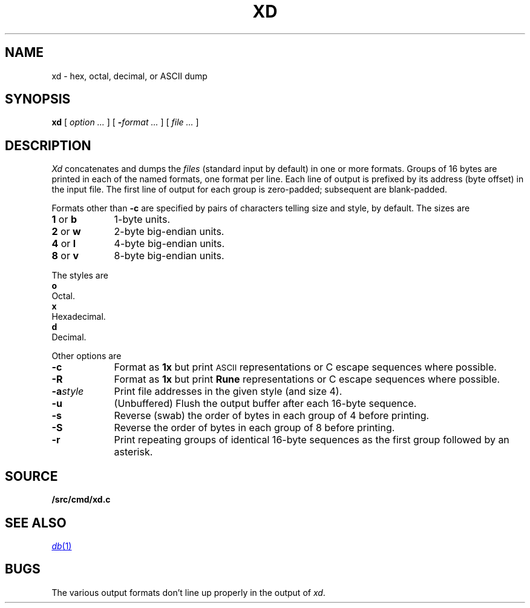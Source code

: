 .TH XD 1
.SH NAME
xd \- hex, octal, decimal, or ASCII dump
.SH SYNOPSIS
.B xd
[
.I option ...
]
[
.BI - "format ...
] [
.I file ...
]
.SH DESCRIPTION
.I Xd
concatenates and dumps the
.I files
(standard input by default)
in one or more formats.
Groups of 16 bytes are printed in each of the named formats, one
format per line.
Each line of output is prefixed by its address (byte offset)
in the input file.
The first line of output for each group is zero-padded; subsequent are blank-padded.
.PP
Formats other than
.B -c
are specified by pairs of characters telling size and style,
.L 4x
by default.
The sizes are
.TP \w'2\ or\ w\ \ \ 'u
.BR 1 " or " b
1-byte units.
.PD0
.TP
.BR 2 " or " w
2-byte big-endian units.
.TP
.BR 4 " or " l
4-byte big-endian units.
.TP
.BR 8 " or " v
8-byte big-endian units.
.PD
.PP
The styles are
.TP 0
.B o
Octal.
.PD0
.TP
.B x
Hexadecimal.
.TP
.B d
Decimal.
.PD
.PP
Other options are
.TP \w'\fL-a\fIstyle\fLXX'u
.B -c
Format as
.B 1x
but print
.SM ASCII
representations or C escape sequences where possible.
.TP
.B -R
Format as
.B 1x
but print
.B Rune
representations or C escape sequences where possible.
.TP
.BI -a style
Print file addresses in the given style (and size 4).
.TP
.B -u
(Unbuffered) Flush the output buffer after each 16-byte sequence.
.TP
.B -s
Reverse (swab) the order of bytes in each group of 4 before printing.
.TP
.B -S
Reverse the order of bytes in each group of 8 before printing.
.TP
.B -r
Print repeating groups of identical 16-byte sequences as the first group
followed by an asterisk.
.SH SOURCE
.B \*9/src/cmd/xd.c
.SH "SEE ALSO"
.MR db 1
.SH BUGS
The various output formats don't line up properly in the output of
.IR xd .
